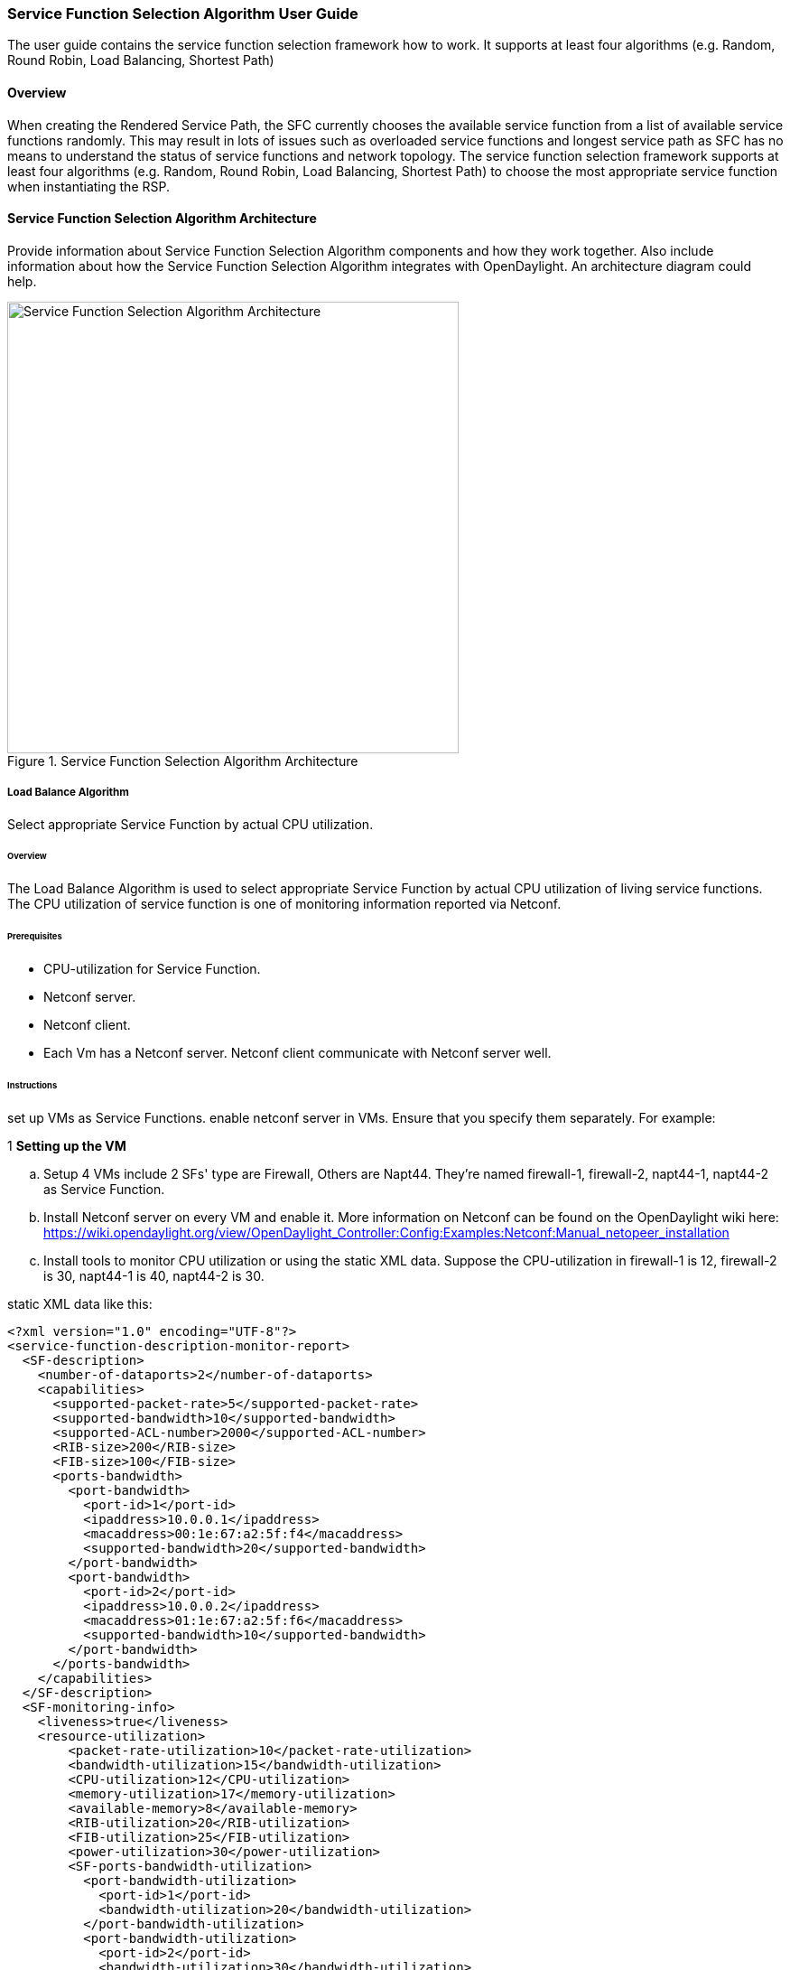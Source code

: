 === Service Function Selection Algorithm User Guide
The user guide contains the service function selection framework how to work.
It supports at least four algorithms (e.g. Random, Round Robin, Load Balancing, Shortest Path)

==== Overview
When creating the Rendered Service Path, the SFC currently chooses the available service function from a list of available service functions randomly. This may result in lots of issues such as overloaded service functions and longest service path as SFC has no means to understand the status of service functions and network topology. The service function selection framework supports at least four algorithms (e.g. Random, Round Robin, Load Balancing, Shortest Path) to choose the most appropriate service function when instantiating the RSP.

==== Service Function Selection Algorithm Architecture
Provide information about Service Function Selection Algorithm components and how they work together.
Also include information about how the Service Function Selection Algorithm integrates with
OpenDaylight. An architecture diagram could help.

.Service Function Selection Algorithm Architecture
image::sfc/sf-selectionalgorithm-observations.png["Service Function Selection Algorithm Architecture",width=500]

===== Load Balance Algorithm
Select appropriate Service Function by actual CPU utilization.

====== Overview
The Load Balance Algorithm is used to select appropriate Service Function
by actual CPU utilization of living service functions. The CPU utilization of service function is one
of monitoring information reported via Netconf.

====== Prerequisites
* CPU-utilization for Service Function.
* Netconf server.
* Netconf client.
* Each Vm has a Netconf server. Netconf client communicate with Netconf server well.

====== Instructions
set up VMs as Service Functions. enable netconf server in VMs.
Ensure that you specify them separately. For example:

.1 *Setting up the VM*
.. Setup 4 VMs include 2 SFs' type are Firewall, Others are Napt44. They're named firewall-1, firewall-2, napt44-1, napt44-2 as Service Function.
.. Install Netconf server on every VM and enable it.
More information on Netconf can be found on the OpenDaylight wiki here:
https://wiki.opendaylight.org/view/OpenDaylight_Controller:Config:Examples:Netconf:Manual_netopeer_installation
.. Install tools to monitor CPU utilization or using the static XML data.
Suppose the CPU-utilization in firewall-1 is 12, firewall-2 is 30, napt44-1 is 40, napt44-2 is 30.

static XML data like this:
----
<?xml version="1.0" encoding="UTF-8"?>
<service-function-description-monitor-report>
  <SF-description>
    <number-of-dataports>2</number-of-dataports>
    <capabilities>
      <supported-packet-rate>5</supported-packet-rate>
      <supported-bandwidth>10</supported-bandwidth>
      <supported-ACL-number>2000</supported-ACL-number>
      <RIB-size>200</RIB-size>
      <FIB-size>100</FIB-size>
      <ports-bandwidth>
        <port-bandwidth>
          <port-id>1</port-id>
          <ipaddress>10.0.0.1</ipaddress>
          <macaddress>00:1e:67:a2:5f:f4</macaddress>
          <supported-bandwidth>20</supported-bandwidth>
        </port-bandwidth>
        <port-bandwidth>
          <port-id>2</port-id>
          <ipaddress>10.0.0.2</ipaddress>
          <macaddress>01:1e:67:a2:5f:f6</macaddress>
          <supported-bandwidth>10</supported-bandwidth>
        </port-bandwidth>
      </ports-bandwidth>
    </capabilities>
  </SF-description>
  <SF-monitoring-info>
    <liveness>true</liveness>
    <resource-utilization>
        <packet-rate-utilization>10</packet-rate-utilization>
        <bandwidth-utilization>15</bandwidth-utilization>
        <CPU-utilization>12</CPU-utilization>
        <memory-utilization>17</memory-utilization>
        <available-memory>8</available-memory>
        <RIB-utilization>20</RIB-utilization>
        <FIB-utilization>25</FIB-utilization>
        <power-utilization>30</power-utilization>
        <SF-ports-bandwidth-utilization>
          <port-bandwidth-utilization>
            <port-id>1</port-id>
            <bandwidth-utilization>20</bandwidth-utilization>
          </port-bandwidth-utilization>
          <port-bandwidth-utilization>
            <port-id>2</port-id>
            <bandwidth-utilization>30</bandwidth-utilization>
          </port-bandwidth-utilization>
        </SF-ports-bandwidth-utilization>
    </resource-utilization>
  </SF-monitoring-info>
</service-function-description-monitor-report>
----

.2 *Start SFC*
.. Build SFC.
.. Run SFC: ./sfc-karaf/target/assembly/bin/karaf.
More information on Service Function Chaining can be found on the OpenDaylight wiki here:
https://wiki.opendaylight.org/view/Service_Function_Chaining:Main

.3 *Verify the Load Balance Algorithm*
.. Deploy the SFC2(firewall-abstract2=>napt44-abstract2) and click button to Create Rendered Service Path in SFC UI(http://localhost:8181/sfc/index.html).
.. Verify the Rendered Service Path to ensure the CPU utilization of the selected hop is the minimum one among all the service functions with same type.
The correct RSP is firewall-1=>napt44-2

===== Shortest Path Algorithm
Select appropriate Service Function by Dijkstra's algorithm. Dijkstra's algorithm is an algorithm for finding the shortest paths between nodes in a graph.

====== Overview
The Shortest Path Algorithm is used to select appropriate Service Function by actual topology.

====== Prerequisites
* Depolyed topology(include SFFs, SFs and their links).
* Dijkstra's algorithm. More information on Dijkstra's algorithm can be found on the wiki here:
http://en.wikipedia.org/wiki/Dijkstra%27s_algorithm

====== Instructions
.1 *Start SFC*
.. Build SFC.
.. Run SFC: ./sfc-karaf/target/assembly/bin/karaf.
.. Depoly SFFs and SFs. import the service-function-forwarders.json and service-functions.json in UI(http://localhost:8181/sfc/index.html#/sfc/config)

service-function-forwarders.json:
----
{
  "service-function-forwarders": {
    "service-function-forwarder": [
      {
        "name": "SFF-br1",
        "service-node": "OVSDB-test01",
        "rest-uri": "http://localhost:5001",
        "sff-data-plane-locator": [
          {
            "name": "eth0",
            "service-function-forwarder-ovs:ovs-bridge": {
              "uuid": "4c3778e4-840d-47f4-b45e-0988e514d26c",
              "bridge-name": "br-tun"
            },
            "data-plane-locator": {
              "port": 5000,
              "ip": "192.168.1.1",
              "transport": "service-locator:vxlan-gpe"
            }
          }
        ],
        "service-function-dictionary": [
          {
            "sff-sf-data-plane-locator": {
              "port": 10001,
              "ip": "10.3.1.103"
            },
            "name": "napt44-1",
            "type": "service-function-type:napt44"
          },
          {
            "sff-sf-data-plane-locator": {
              "port": 10003,
              "ip": "10.3.1.102"
            },
            "name": "firewall-1",
            "type": "service-function-type:firewall"
          }
        ],
        "connected-sff-dictionary": [
          {
            "name": "SFF-br3"
          }
        ]
      },
      {
        "name": "SFF-br2",
        "service-node": "OVSDB-test01",
        "rest-uri": "http://localhost:5002",
        "sff-data-plane-locator": [
          {
            "name": "eth0",
            "service-function-forwarder-ovs:ovs-bridge": {
              "uuid": "fd4d849f-5140-48cd-bc60-6ad1f5fc0a1",
              "bridge-name": "br-tun"
            },
            "data-plane-locator": {
              "port": 5000,
              "ip": "192.168.1.2",
              "transport": "service-locator:vxlan-gpe"
            }
          }
        ],
        "service-function-dictionary": [
          {
            "sff-sf-data-plane-locator": {
              "port": 10002,
              "ip": "10.3.1.103"
            },
            "name": "napt44-2",
            "type": "service-function-type:napt44"
          },
          {
            "sff-sf-data-plane-locator": {
              "port": 10004,
              "ip": "10.3.1.101"
            },
            "name": "firewall-2",
            "type": "service-function-type:firewall"
          }
        ],
        "connected-sff-dictionary": [
          {
            "name": "SFF-br3"
          }
        ]
      },
      {
        "name": "SFF-br3",
        "service-node": "OVSDB-test01",
        "rest-uri": "http://localhost:5005",
        "sff-data-plane-locator": [
          {
            "name": "eth0",
            "service-function-forwarder-ovs:ovs-bridge": {
              "uuid": "fd4d849f-5140-48cd-bc60-6ad1f5fc0a4",
              "bridge-name": "br-tun"
            },
            "data-plane-locator": {
              "port": 5000,
              "ip": "192.168.1.2",
              "transport": "service-locator:vxlan-gpe"
            }
          }
        ],
        "service-function-dictionary": [
          {
            "sff-sf-data-plane-locator": {
              "port": 10005,
              "ip": "10.3.1.104"
            },
            "name": "test-server",
            "type": "service-function-type:dpi"
          },
          {
            "sff-sf-data-plane-locator": {
              "port": 10006,
              "ip": "10.3.1.102"
            },
            "name": "test-client",
            "type": "service-function-type:dpi"
          }
        ],
        "connected-sff-dictionary": [
          {
            "name": "SFF-br1"
          },
          {
            "name": "SFF-br2"
          }
        ]
      }
    ]
  }
}
----

service-functions.json:
----
{
  "service-functions": {
    "service-function": [
      {
        "rest-uri": "http://localhost:10001",
        "ip-mgmt-address": "10.3.1.103",
        "sf-data-plane-locator": [
          {
            "name": "preferred",
            "port": 10001,
            "ip": "10.3.1.103",
            "service-function-forwarder": "SFF-br1"
          }
        ],
        "name": "napt44-1",
        "type": "service-function-type:napt44",
        "nsh-aware": true
      },
      {
        "rest-uri": "http://localhost:10002",
        "ip-mgmt-address": "10.3.1.103",
        "sf-data-plane-locator": [
          {
            "name": "master",
            "port": 10002,
            "ip": "10.3.1.103",
            "service-function-forwarder": "SFF-br2"
          }
        ],
        "name": "napt44-2",
        "type": "service-function-type:napt44",
        "nsh-aware": true
      },
      {
        "rest-uri": "http://localhost:10003",
        "ip-mgmt-address": "10.3.1.103",
        "sf-data-plane-locator": [
          {
            "name": "1",
            "port": 10003,
            "ip": "10.3.1.102",
            "service-function-forwarder": "SFF-br1"
          }
        ],
        "name": "firewall-1",
        "type": "service-function-type:firewall",
        "nsh-aware": true
      },
      {
        "rest-uri": "http://localhost:10004",
        "ip-mgmt-address": "10.3.1.103",
        "sf-data-plane-locator": [
          {
            "name": "2",
            "port": 10004,
            "ip": "10.3.1.101",
            "service-function-forwarder": "SFF-br2"
          }
        ],
        "name": "firewall-2",
        "type": "service-function-type:firewall",
        "nsh-aware": true
      },
      {
        "rest-uri": "http://localhost:10005",
        "ip-mgmt-address": "10.3.1.103",
        "sf-data-plane-locator": [
          {
            "name": "3",
            "port": 10005,
            "ip": "10.3.1.104",
            "service-function-forwarder": "SFF-br3"
          }
        ],
        "name": "test-server",
        "type": "service-function-type:dpi",
        "nsh-aware": true
      },
      {
        "rest-uri": "http://localhost:10006",
        "ip-mgmt-address": "10.3.1.103",
        "sf-data-plane-locator": [
          {
            "name": "4",
            "port": 10006,
            "ip": "10.3.1.102",
            "service-function-forwarder": "SFF-br3"
          }
        ],
        "name": "test-client",
        "type": "service-function-type:dpi",
        "nsh-aware": true
      }
    ]
  }
}
----

The depolyed topology like this:
----

              +----+           +----+          +----+
              |sff1|+----------|sff3|---------+|sff2|
              +----+           +----+          +----+
                |                                  |
         +--------------+                   +--------------+
         |              |                   |              |
    +----------+   +--------+          +----------+   +--------+
    |firewall-1|   |napt44-1|          |firewall-2|   |napt44-2|
    +----------+   +--------+          +----------+   +--------+

----

.2 *Verify the Shortest Path Algorithm*
.. Deploy the SFC2(firewall-abstract2=>napt44-abstract2), select "Shortest Path" as schedule type and click button to Create Rendered Service Path in SFC UI(http://localhost:8181/sfc/index.html).

.select schedule type
image::sfc/sf-schedule-type.png["select schedule type",width=500]

.. Verify the Rendered Service Path to ensure the selected hops are linkd in one SFF. The correct RSP is firewall-1=>napt44-1 or  firewall-2=>napt44-2.
The first SF type is Firewall in Service Function Chain. So the algorithm will select first Hop randomly among all the SFs type is Firewall.
Assume the first selected SF is firewall-2. Then the Algorithm will Breadth First Search the linkd SFFs and SFs.
All the path from firewall-1 to SF which type is Napt44 are list:
* Path1: firewall-2 -> sff2 -> napt44-2
* Path2: firewall-2 -> sff2 -> sff3 -> sff1 -> napt44-1
The shorest path is Path1, so the selected next hop is napt44-2.

.rendered service path
image::sfc/sf-rendered-service-path.png["rendered service path",width=500]

